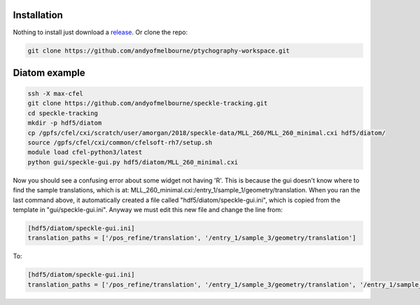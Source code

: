 ============
Installation
============
Nothing to install just download a `release <https://github.com/andyofmelbourne/ptychography-workspace/releases>`_. Or clone the repo:

.. code-block:: bash

    git clone https://github.com/andyofmelbourne/ptychography-workspace.git

============
Diatom example
============
.. code-block:: bash
    
    ssh -X max-cfel
    git clone https://github.com/andyofmelbourne/speckle-tracking.git
    cd speckle-tracking
    mkdir -p hdf5/diatom
    cp /gpfs/cfel/cxi/scratch/user/amorgan/2018/speckle-data/MLL_260/MLL_260_minimal.cxi hdf5/diatom/
    source /gpfs/cfel/cxi/common/cfelsoft-rh7/setup.sh
    module load cfel-python3/latest
    python gui/speckle-gui.py hdf5/diatom/MLL_260_minimal.cxi

Now you should see a confusing error about some widget not having 'R'. This is because the gui doesn't know where to find the sample translations, which is at: MLL_260_minimal.cxi:/entry_1/sample_1/geometry/translation. When you ran the last command above, it automatically created a file called "hdf5/diatom/speckle-gui.ini", which is copied from the template in "gui/speckle-gui.ini". Anyway we must edit this new file and change the line from:

.. code-block:: bash
    
    [hdf5/diatom/speckle-gui.ini]
    translation_paths = ['/pos_refine/translation', '/entry_1/sample_3/geometry/translation']

To: 

.. code-block:: bash
    
    [hdf5/diatom/speckle-gui.ini]
    translation_paths = ['/pos_refine/translation', '/entry_1/sample_3/geometry/translation', '/entry_1/sample_1/geometry/translation']
